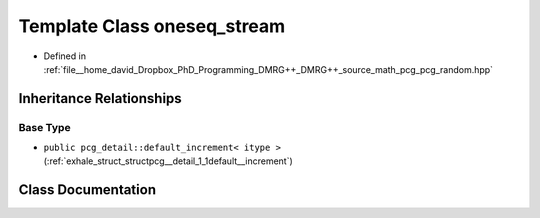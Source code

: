 .. _exhale_class_classpcg__detail_1_1oneseq__stream:

Template Class oneseq_stream
============================

- Defined in :ref:`file__home_david_Dropbox_PhD_Programming_DMRG++_DMRG++_source_math_pcg_pcg_random.hpp`


Inheritance Relationships
-------------------------

Base Type
*********

- ``public pcg_detail::default_increment< itype >`` (:ref:`exhale_struct_structpcg__detail_1_1default__increment`)


Class Documentation
-------------------


.. doxygenclass:: pcg_detail::oneseq_stream
   :members:
   :protected-members:
   :undoc-members: